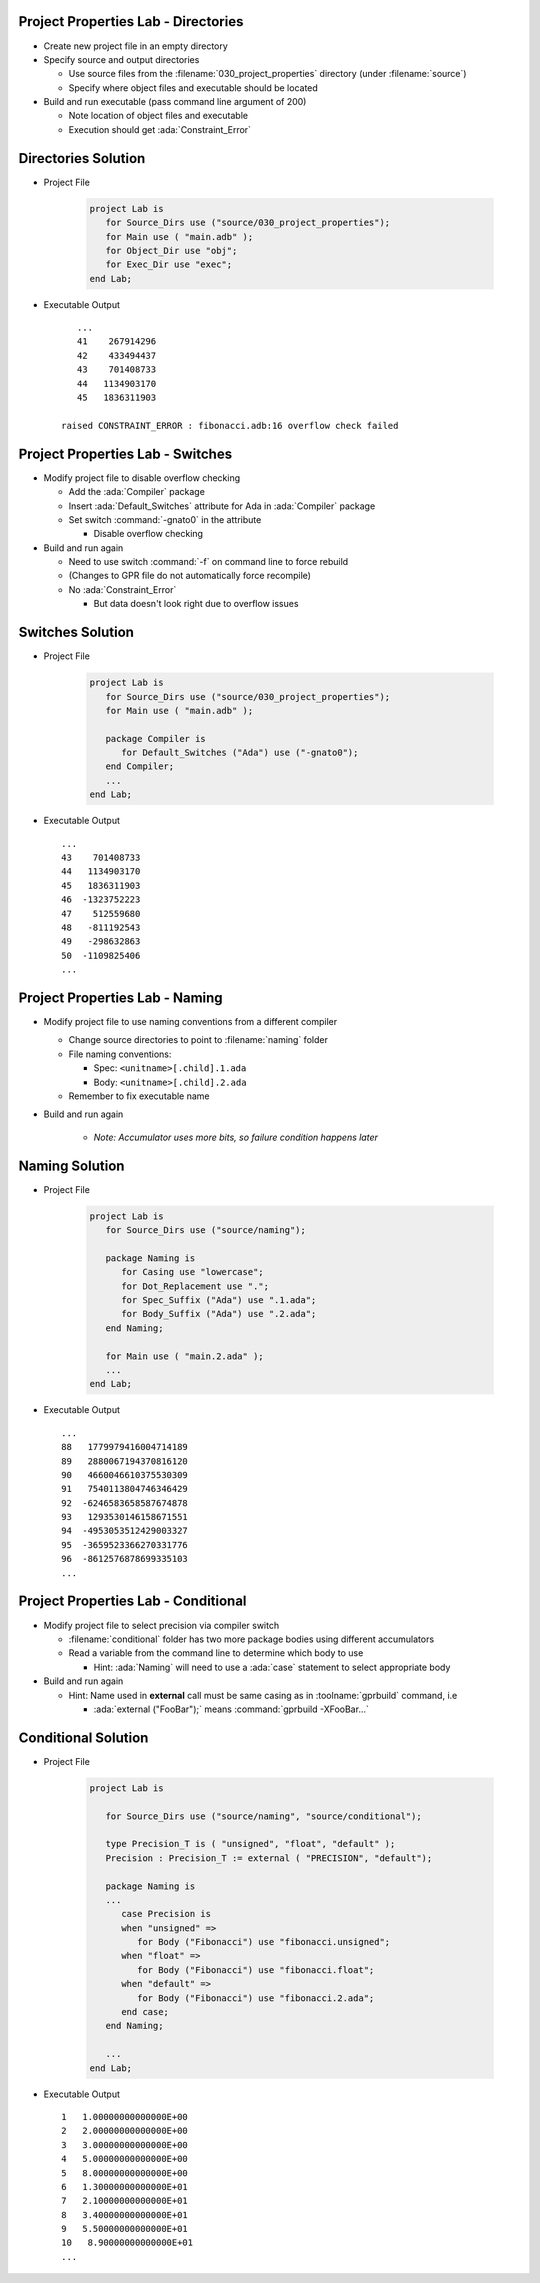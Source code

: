 --------------------------------------
Project Properties Lab - Directories
--------------------------------------

* Create new project file in an empty directory

* Specify source and output directories

  * Use source files from the :filename:`030_project_properties` directory (under :filename:`source`)
  * Specify where object files and executable should be located

* Build and run executable (pass command line argument of 200)

  * Note location of object files and executable
  * Execution should get :ada:`Constraint_Error`

----------------------
Directories Solution
----------------------

* Project File

   .. code:: Ada

      project Lab is
         for Source_Dirs use ("source/030_project_properties");
         for Main use ( "main.adb" );
         for Object_Dir use "obj";
         for Exec_Dir use "exec";
      end Lab;

* Executable Output

  ::

         ...
         41    267914296
         42    433494437
         43    701408733
         44   1134903170
         45   1836311903

      raised CONSTRAINT_ERROR : fibonacci.adb:16 overflow check failed

------------------------------------
Project Properties Lab - Switches
------------------------------------

* Modify project file to disable overflow checking

  * Add the :ada:`Compiler` package
  * Insert :ada:`Default_Switches` attribute for Ada in :ada:`Compiler` package
  * Set switch :command:`-gnato0` in the attribute

    * Disable overflow checking

* Build and run again

  * Need to use switch :command:`-f` on command line to force rebuild
  * (Changes to GPR file do not automatically force recompile)

  * No :ada:`Constraint_Error`

    * But data doesn't look right due to overflow issues

-------------------
Switches Solution
-------------------

* Project File

   .. code:: Ada

      project Lab is
         for Source_Dirs use ("source/030_project_properties");
         for Main use ( "main.adb" );

         package Compiler is
            for Default_Switches ("Ada") use ("-gnato0");
         end Compiler;
         ...
      end Lab;

* Executable Output

  ::

         ...
         43    701408733
         44   1134903170
         45   1836311903
         46  -1323752223
         47    512559680
         48   -811192543
         49   -298632863
         50  -1109825406
         ...

---------------------------------
Project Properties Lab - Naming
---------------------------------

* Modify project file to use naming conventions from a different compiler

  * Change source directories to point to :filename:`naming` folder
  * File naming conventions:

    * Spec: ``<unitname>[.child].1.ada``
    * Body: ``<unitname>[.child].2.ada``

  * Remember to fix executable name

* Build and run again

   * *Note: Accumulator uses more bits, so failure condition happens later*

-----------------
Naming Solution
-----------------

* Project File

   .. code:: Ada

      project Lab is
         for Source_Dirs use ("source/naming");

         package Naming is
            for Casing use "lowercase";
            for Dot_Replacement use ".";
            for Spec_Suffix ("Ada") use ".1.ada";
            for Body_Suffix ("Ada") use ".2.ada";
         end Naming;

         for Main use ( "main.2.ada" );
         ...
      end Lab;

* Executable Output

  ::

         ...
         88   1779979416004714189
         89   2880067194370816120
         90   4660046610375530309
         91   7540113804746346429
         92  -6246583658587674878
         93   1293530146158671551
         94  -4953053512429003327
         95  -3659523366270331776
         96  -8612576878699335103
         ...

--------------------------------------
Project Properties Lab - Conditional
--------------------------------------

* Modify project file to select precision via compiler switch

  * :filename:`conditional` folder has two more package bodies using different accumulators
  * Read a variable from the command line to determine which body to use

    * Hint: :ada:`Naming` will need to use a :ada:`case` statement to select appropriate body

* Build and run again

  * Hint: Name used in **external** call must be same casing as in :toolname:`gprbuild` command, i.e

    * :ada:`external ("FooBar");` means :command:`gprbuild -XFooBar...`

----------------------
Conditional Solution
----------------------

* Project File

   .. code:: Ada

      project Lab is

         for Source_Dirs use ("source/naming", "source/conditional");

         type Precision_T is ( "unsigned", "float", "default" );
         Precision : Precision_T := external ( "PRECISION", "default");

         package Naming is
         ...
            case Precision is
            when "unsigned" =>
               for Body ("Fibonacci") use "fibonacci.unsigned";
            when "float" =>
               for Body ("Fibonacci") use "fibonacci.float";
            when "default" =>
               for Body ("Fibonacci") use "fibonacci.2.ada";
            end case;
         end Naming;

         ...
      end Lab;

* Executable Output

  ::

         1   1.00000000000000E+00
         2   2.00000000000000E+00
         3   3.00000000000000E+00
         4   5.00000000000000E+00
         5   8.00000000000000E+00
         6   1.30000000000000E+01
         7   2.10000000000000E+01
         8   3.40000000000000E+01
         9   5.50000000000000E+01
         10   8.90000000000000E+01
         ...

